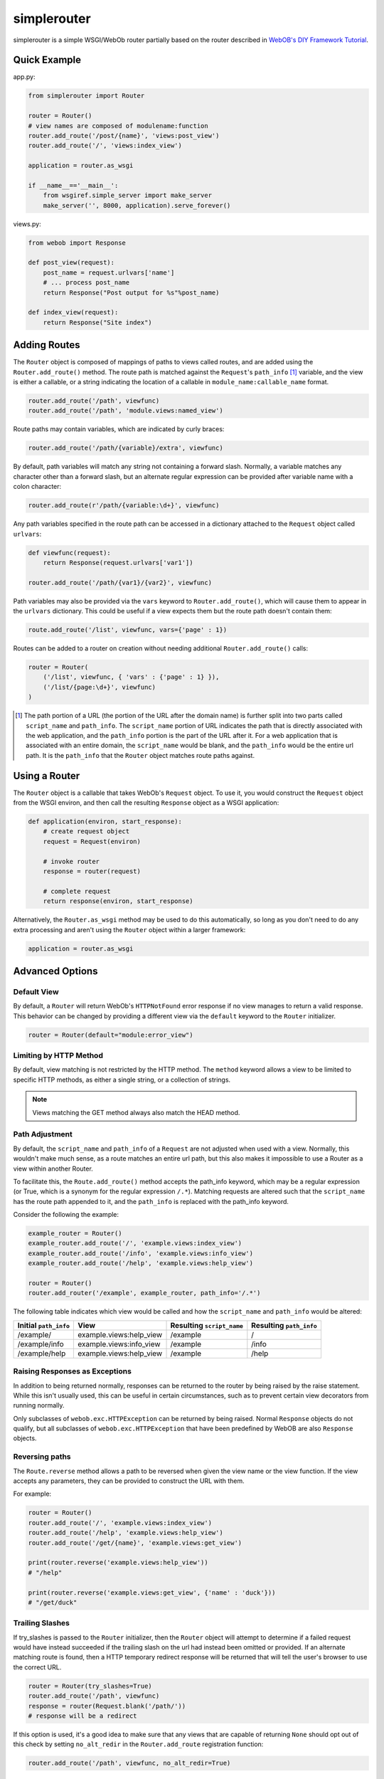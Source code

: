
simplerouter
============

simplerouter is a simple WSGI/WebOb router partially based on
the router described in `WebOB's DIY Framework Tutorial
<http://docs.webob.org/en/latest/do-it-yourself.html>`_.

Quick Example
-------------

app.py:

.. code-block:: python

    from simplerouter import Router

    router = Router()
    # view names are composed of modulename:function
    router.add_route('/post/{name}', 'views:post_view')
    router.add_route('/', 'views:index_view')

    application = router.as_wsgi

    if __name__=='__main__':
        from wsgiref.simple_server import make_server
        make_server('', 8000, application).serve_forever()

views.py:

.. code-block:: python

    from webob import Response

    def post_view(request):
        post_name = request.urlvars['name']
        # ... process post_name
        return Response("Post output for %s"%post_name)

    def index_view(request):
        return Response("Site index")


Adding Routes
-------------

The ``Router`` object is composed of mappings of paths to views
called routes, and are added using the ``Router.add_route()``
method.  The route path is matched against the ``Request``'s 
``path_info`` [#pathinfo]_ variable, and the view is either a callable, or
a string indicating the location of a callable in
``module_name:callable_name`` format.   

.. code-block:: python

    router.add_route('/path', viewfunc)
    router.add_route('/path', 'module.views:named_view')

Route paths may contain variables, which are indicated by curly braces:

.. code-block:: python

    router.add_route('/path/{variable}/extra', viewfunc)

By default, path variables will match any string not containing a forward
slash. Normally, a variable matches any character other than a forward
slash, but an alternate regular expression can be provided after variable
name with a colon character:

.. code-block:: python

    router.add_route(r'/path/{variable:\d+}', viewfunc)

Any path variables specified in the route path can be accessed in a
dictionary attached to the ``Request`` object called ``urlvars``:

.. code-block:: python

    def viewfunc(request):
        return Response(request.urlvars['var1'])

    router.add_route('/path/{var1}/{var2}', viewfunc)

Path variables may also be provided via the ``vars`` keyword to
``Router.add_route()``, which will cause them to appear in the ``urlvars``
dictionary.  This could be useful if a view expects them but the route
path doesn't contain them:

.. code-block:: python

    route.add_route('/list', viewfunc, vars={'page' : 1})

Routes can be added to a router on creation without needing additional
``Router.add_route()`` calls:

.. code-block:: python

    router = Router(
        ('/list', viewfunc, { 'vars' : {'page' : 1} }),
        ('/list/{page:\d+}', viewfunc)
    )

.. [#pathinfo] The path portion of a URL (the portion of the URL after the
    domain name) is further split into two parts called ``script_name``
    and ``path_info``.  The ``script_name`` portion of URL indicates the path
    that is directly associated with the web application, and the
    ``path_info`` portion is the part of the URL after it.  For a web
    application that is associated with an entire domain, the ``script_name``
    would be blank, and the ``path_info`` would be the entire url path.
    It is the ``path_info`` that the ``Router`` object matches route
    paths against.

Using a Router
--------------

The ``Router`` object is a callable that takes WebOb's ``Request``
object.  To use it, you would construct the ``Request`` object
from the WSGI environ, and then call the resulting ``Response``
object as a WSGI application:

.. code-block:: python

    def application(environ, start_response):
        # create request object
        request = Request(environ)

        # invoke router
        response = router(request)

        # complete request
        return response(environ, start_response)        

Alternatively, the ``Router.as_wsgi`` method may be used to do this
automatically, so long as you don't need to do any extra processing
and aren't using the ``Router`` object within a larger framework:

.. code-block:: python

    application = router.as_wsgi


Advanced Options
----------------

Default View
............

By default, a ``Router`` will return WebOb's ``HTTPNotFound`` error response if
no view manages to return a valid response.  This behavior can be changed
by providing a different view via the ``default`` keyword to the
``Router`` initializer.

.. code-block:: python

    router = Router(default="module:error_view")

Limiting by HTTP Method
.......................

By default, view matching is not restricted by the HTTP method.  The
``method`` keyword allows a view to be limited to specific HTTP methods,
as either a single string, or a collection of strings.

.. Note::
    Views matching the GET method always also match the HEAD method.

Path Adjustment
...............

By default, the ``script_name`` and ``path_info`` of a ``Request`` are not
adjusted when used with a view.  Normally, this wouldn't make much sense,
as a route matches an entire url path, but this also makes it impossible
to use a Router as a view within another Router.

To facilitate this, the ``Route.add_route()`` method accepts the path_info
keyword, which may be a regular expression (or True, which is a synonym for
the regular expression ``/.*``). Matching requests are altered such that 
the ``script_name`` has the route path appended to it, and the ``path_info``
is replaced with the path_info keyword.

Consider the following the example:

.. code-block:: python

    example_router = Router()
    example_router.add_route('/', 'example.views:index_view')
    example_router.add_route('/info', 'example.views:info_view')
    example_router.add_route('/help', 'example.views:help_view')

    router = Router()
    router.add_router('/example', example_router, path_info='/.*')

The following table indicates which view would be called and how the
``script_name`` and ``path_info`` would be altered:

====================== ======================== ========================= =======================
Initial ``path_info``  View                     Resulting ``script_name`` Resulting ``path_info``
====================== ======================== ========================= =======================
/example/              example.views:help_view  /example                  /
/example/info          example.views:info_view  /example                  /info
/example/help          example.views:help_view  /example                  /help
====================== ======================== ========================= =======================


Raising Responses as Exceptions
...............................

In addition to being returned normally, responses can be returned to
the router by being raised by the raise statement. While this isn't
usually used, this can be useful in certain circumstances, such as to
prevent certain view decorators from running normally.

Only subclasses of ``webob.exc.HTTPException`` can be returned by
being raised.  Normal ``Response`` objects do not qualify, but all
subclasses of ``webob.exc.HTTPException`` that have been predefined
by WebOB are also ``Response`` objects.

Reversing paths
...............

The ``Route.reverse`` method allows a path to be reversed when given
the view name or the view function. If the view accepts any parameters,
they can be provided to construct the URL with them.

For example:

.. code-block:: python

    router = Router()
    router.add_route('/', 'example.views:index_view')
    router.add_route('/help', 'example.views:help_view')
    router.add_route('/get/{name}', 'example.views:get_view')

    print(router.reverse('example.views:help_view'))
    # "/help"

    print(router.reverse('example.views:get_view', {'name' : 'duck'}))
    # "/get/duck"

Trailing Slashes
................

If try_slashes is passed to the ``Router`` initializer, then the ``Router`` 
object will attempt to determine if a failed request would have instead
succeeded if the trailing slash on the url had instead been omitted or
provided.  If an alternate matching route is found, then a HTTP temporary
redirect response will be returned that will tell the user's browser to
use the correct URL.

.. code-block:: python

    router = Router(try_slashes=True)
    router.add_route('/path', viewfunc)
    response = router(Request.blank('/path/'))
    # response will be a redirect

If this option is used, it's a good idea to make sure that any views
that are capable of returning ``None`` should opt out of this check
by setting ``no_alt_redir`` in the ``Router.add_route`` registration
function:

.. code-block:: python

    router.add_route('/path', viewfunc, no_alt_redir=True)

Under certain circumstances failure to handle this could result in an
infinite redirect loop, which is why ``try_slashes`` is not default behavior.


View Priority
.............

Routes are checked in the order that they are added.  While this behavior
is not likely to change, it still might be desirable set the priority of
a route without altering the order that they are originally added, which
can be done by supplying the ``Router.add_route`` method with the
priority keyword:

.. code-block:: python

    Router.add_route('/path', viewfunc, priority=10)

Routes with higher number priorty values are matched against before routes
with lower number priority values.


WSGI Views
..........

A WSGI application can be provided as a view if the ``wsgi`` keyword is
provided to the ``Router.add_route`` method:

.. code-block:: python

    def app_view(environ, start_response):
        start_response('200 OK', [('Content-Type', 'text/plain')])
        return [b'hello, world\n']
    
    router.add_route('/hello', app_view, wsgi=True)

.. Note::
    Most WSGI Applications do their own URL processing, so the ``wsgi`` keyword
    implies the ``path_info`` keyword as described in `Path Adjustment`_.  The
    implicitly enabled ``path_info`` handling can be turned off by passing
    ``path_info=False`` to ``Router.add_route()``.


Further Reading
---------------

* `PEP3333 (WSGI Specification) <http://www.python.org/dev/peps/pep-3333/>`_
* `WebOb documentation <http://webob.readthedocs.org/en/latest/>`_
